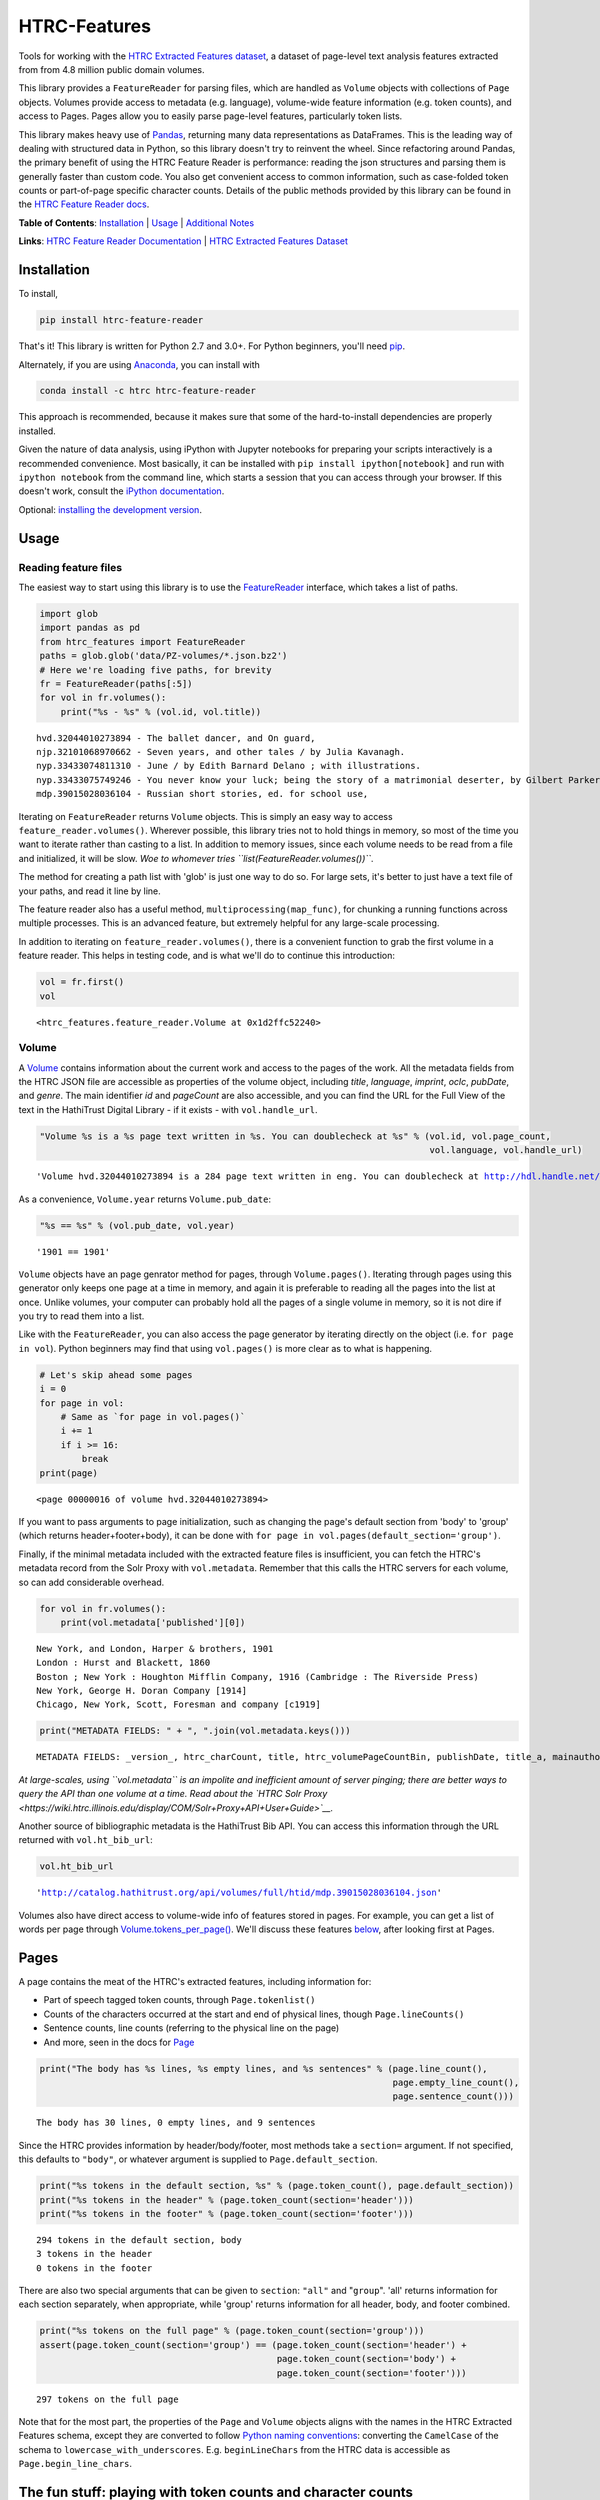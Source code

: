 
HTRC-Features |Build Status| |PyPI version| |Anaconda-Server Badge|
===================================================================

Tools for working with the `HTRC Extracted Features
dataset <https://sharc.hathitrust.org/features>`__, a dataset of
page-level text analysis features extracted from from 4.8 million public
domain volumes.

This library provides a ``FeatureReader`` for parsing files, which are
handled as ``Volume`` objects with collections of ``Page`` objects.
Volumes provide access to metadata (e.g. language), volume-wide feature
information (e.g. token counts), and access to Pages. Pages allow you to
easily parse page-level features, particularly token lists.

This library makes heavy use of `Pandas <pandas.pydata.org>`__,
returning many data representations as DataFrames. This is the leading
way of dealing with structured data in Python, so this library doesn't
try to reinvent the wheel. Since refactoring around Pandas, the primary
benefit of using the HTRC Feature Reader is performance: reading the
json structures and parsing them is generally faster than custom code.
You also get convenient access to common information, such as
case-folded token counts or part-of-page specific character counts.
Details of the public methods provided by this library can be found in
the `HTRC Feature Reader
docs <http://htrc.github.io/htrc-feature-reader/htrc_features/feature_reader.m.html>`__.

**Table of Contents**: `Installation <#Installation>`__ \|
`Usage <#Usage>`__ \| `Additional Notes <#Additional-Notes>`__

**Links**: `HTRC Feature Reader
Documentation <http://htrc.github.io/htrc-feature-reader/htrc_features/feature_reader.m.html>`__
\| `HTRC Extracted Features
Dataset <https://sharc.hathitrust.org/features>`__

Installation
------------

To install,

.. code:: bash

        pip install htrc-feature-reader

That's it! This library is written for Python 2.7 and 3.0+. For Python
beginners, you'll need
`pip <https://pip.pypa.io/en/stable/installing/>`__.

Alternately, if you are using
`Anaconda <https://www.continuum.io/downloads>`__, you can install with

.. code:: bash

        conda install -c htrc htrc-feature-reader

This approach is recommended, because it makes sure that some of the
hard-to-install dependencies are properly installed.

Given the nature of data analysis, using iPython with Jupyter notebooks
for preparing your scripts interactively is a recommended convenience.
Most basically, it can be installed with
``pip install ipython[notebook]`` and run with ``ipython notebook`` from
the command line, which starts a session that you can access through
your browser. If this doesn't work, consult the `iPython
documentation <http://ipython.readthedocs.org/>`__.

Optional: `installing the development
version <#Installing-the-development-version>`__.

.. |Build Status| image:: https://travis-ci.org/htrc/htrc-feature-reader.svg?branch=master
   :target: https://travis-ci.org/htrc/htrc-feature-reader
.. |PyPI version| image:: https://badge.fury.io/py/htrc-feature-reader.svg
   :target: https://badge.fury.io/py/htrc-feature-reader
.. |Anaconda-Server Badge| image:: https://anaconda.org/htrc/htrc-feature-reader/badges/installer/conda.svg
   :target: https://anaconda.org/htrc/htrc-feature-reader

Usage
-----

Reading feature files
~~~~~~~~~~~~~~~~~~~~~

The easiest way to start using this library is to use the
`FeatureReader <http://htrc.github.io/htrc-feature-reader/htrc_features/feature_reader.m.html#htrc_features.feature_reader.FeatureReader>`__
interface, which takes a list of paths.

.. code:: python

    import glob
    import pandas as pd
    from htrc_features import FeatureReader
    paths = glob.glob('data/PZ-volumes/*.json.bz2')
    # Here we're loading five paths, for brevity
    fr = FeatureReader(paths[:5])
    for vol in fr.volumes():
        print("%s - %s" % (vol.id, vol.title))


.. parsed-literal::

    hvd.32044010273894 - The ballet dancer, and On guard,
    njp.32101068970662 - Seven years, and other tales / by Julia Kavanagh.
    nyp.33433074811310 - June / by Edith Barnard Delano ; with illustrations.
    nyp.33433075749246 - You never know your luck; being the story of a matrimonial deserter, by Gilbert Parker ... illustrated by W.L. Jacobs.
    mdp.39015028036104 - Russian short stories, ed. for school use,


Iterating on ``FeatureReader`` returns ``Volume`` objects. This is
simply an easy way to access ``feature_reader.volumes()``. Wherever
possible, this library tries not to hold things in memory, so most of
the time you want to iterate rather than casting to a list. In addition
to memory issues, since each volume needs to be read from a file and
initialized, it will be slow. *Woe to whomever tries
``list(FeatureReader.volumes())``*.

The method for creating a path list with 'glob' is just one way to do
so. For large sets, it's better to just have a text file of your paths,
and read it line by line.

The feature reader also has a useful method,
``multiprocessing(map_func)``, for chunking a running functions across
multiple processes. This is an advanced feature, but extremely helpful
for any large-scale processing.

In addition to iterating on ``feature_reader.volumes()``, there is a
convenient function to grab the first volume in a feature reader. This
helps in testing code, and is what we'll do to continue this
introduction:

.. code:: python

    vol = fr.first()
    vol




.. parsed-literal::

    <htrc_features.feature_reader.Volume at 0x1d2ffc52240>



Volume
~~~~~~

A
`Volume <http://htrc.github.io/htrc-feature-reader/htrc_features/feature_reader.m.html#htrc_features.feature_reader.Volume>`__
contains information about the current work and access to the pages of
the work. All the metadata fields from the HTRC JSON file are accessible
as properties of the volume object, including *title*, *language*,
*imprint*, *oclc*, *pubDate*, and *genre*. The main identifier *id* and
*pageCount* are also accessible, and you can find the URL for the Full
View of the text in the HathiTrust Digital Library - if it exists - with
``vol.handle_url``.

.. code:: python

    "Volume %s is a %s page text written in %s. You can doublecheck at %s" % (vol.id, vol.page_count,
                                                                              vol.language, vol.handle_url)




.. parsed-literal::

    'Volume hvd.32044010273894 is a 284 page text written in eng. You can doublecheck at http://hdl.handle.net/2027/hvd.32044010273894'



As a convenience, ``Volume.year`` returns ``Volume.pub_date``:

.. code:: python

    "%s == %s" % (vol.pub_date, vol.year)




.. parsed-literal::

    '1901 == 1901'



``Volume`` objects have an page genrator method for pages, through
``Volume.pages()``. Iterating through pages using this generator only
keeps one page at a time in memory, and again it is preferable to
reading all the pages into the list at once. Unlike volumes, your
computer can probably hold all the pages of a single volume in memory,
so it is not dire if you try to read them into a list.

Like with the ``FeatureReader``, you can also access the page generator
by iterating directly on the object (i.e. ``for page in vol``). Python
beginners may find that using ``vol.pages()`` is more clear as to what
is happening.

.. code:: python

    # Let's skip ahead some pages
    i = 0
    for page in vol:
        # Same as `for page in vol.pages()`
        i += 1
        if i >= 16:
            break
    print(page)


.. parsed-literal::

    <page 00000016 of volume hvd.32044010273894>


If you want to pass arguments to page initialization, such as changing
the page's default section from 'body' to 'group' (which returns
header+footer+body), it can be done with
``for page in vol.pages(default_section='group')``.

Finally, if the minimal metadata included with the extracted feature
files is insufficient, you can fetch the HTRC's metadata record from the
Solr Proxy with ``vol.metadata``. Remember that this calls the HTRC
servers for each volume, so can add considerable overhead.

.. code:: python

    for vol in fr.volumes():
        print(vol.metadata['published'][0])


.. parsed-literal::

    New York, and London, Harper & brothers, 1901
    London : Hurst and Blackett, 1860
    Boston ; New York : Houghton Mifflin Company, 1916 (Cambridge : The Riverside Press)
    New York, George H. Doran Company [1914]
    Chicago, New York, Scott, Foresman and company [c1919]


.. code:: python

    print("METADATA FIELDS: " + ", ".join(vol.metadata.keys()))


.. parsed-literal::

    METADATA FIELDS: _version_, htrc_charCount, title, htrc_volumePageCountBin, publishDate, title_a, mainauthor, author_only, oclc, authorSort, country_of_pub, author, htrc_gender, language, ht_id, publisher, author_top, publishDateRange, htrc_pageCount, title_top, callnosort, publication_place, topic, htsource, htrc_wordCount, title_ab, callnumber, fullrecord, htrc_volumeWordCountBin, format, lccn, genre, htrc_genderMale, topic_subject, topicStr, geographic, published, sdrnum, id


*At large-scales, using ``vol.metadata`` is an impolite and inefficient
amount of server pinging; there are better ways to query the API than
one volume at a time. Read about the `HTRC Solr
Proxy <https://wiki.htrc.illinois.edu/display/COM/Solr+Proxy+API+User+Guide>`__.*

Another source of bibliographic metadata is the HathiTrust Bib API. You
can access this information through the URL returned with
``vol.ht_bib_url``:

.. code:: python

    vol.ht_bib_url




.. parsed-literal::

    'http://catalog.hathitrust.org/api/volumes/full/htid/mdp.39015028036104.json'



Volumes also have direct access to volume-wide info of features stored
in pages. For example, you can get a list of words per page through
`Volume.tokens\_per\_page() <http://htrc.github.io/htrc-feature-reader/htrc_features/feature_reader.m.html#htrc_features.feature_reader.Volume.tokens_per_page>`__.
We'll discuss these features `below <#Volume-stats-collecting>`__, after
looking first at Pages.

Pages
-----

A page contains the meat of the HTRC's extracted features, including
information for:

-  Part of speech tagged token counts, through ``Page.tokenlist()``
-  Counts of the characters occurred at the start and end of physical
   lines, though ``Page.lineCounts()``
-  Sentence counts, line counts (referring to the physical line on the
   page)
-  And more, seen in the docs for
   `Page <http://htrc.github.io/htrc-feature-reader/htrc_features/feature_reader.m.html#htrc_features.feature_reader.Page>`__

.. code:: python

    print("The body has %s lines, %s empty lines, and %s sentences" % (page.line_count(),
                                                                       page.empty_line_count(),
                                                                       page.sentence_count()))


.. parsed-literal::

    The body has 30 lines, 0 empty lines, and 9 sentences


Since the HTRC provides information by header/body/footer, most methods
take a ``section=`` argument. If not specified, this defaults to
``"body"``, or whatever argument is supplied to
``Page.default_section``.

.. code:: python

    print("%s tokens in the default section, %s" % (page.token_count(), page.default_section))
    print("%s tokens in the header" % (page.token_count(section='header')))
    print("%s tokens in the footer" % (page.token_count(section='footer')))


.. parsed-literal::

    294 tokens in the default section, body
    3 tokens in the header
    0 tokens in the footer


There are also two special arguments that can be given to ``section``:
``"all"`` and "``group``". 'all' returns information for each section
separately, when appropriate, while 'group' returns information for all
header, body, and footer combined.

.. code:: python

    print("%s tokens on the full page" % (page.token_count(section='group')))
    assert(page.token_count(section='group') == (page.token_count(section='header') +
                                                 page.token_count(section='body') + 
                                                 page.token_count(section='footer')))


.. parsed-literal::

    297 tokens on the full page


Note that for the most part, the properties of the ``Page`` and
``Volume`` objects aligns with the names in the HTRC Extracted Features
schema, except they are converted to follow `Python naming
conventions <https://google.github.io/styleguide/pyguide.html?showone=Naming#Naming>`__:
converting the ``CamelCase`` of the schema to
``lowercase_with_underscores``. E.g. ``beginLineChars`` from the HTRC
data is accessible as ``Page.begin_line_chars``.

The fun stuff: playing with token counts and character counts
-------------------------------------------------------------

Token counts are returned by ``Page.tokenlist()``. By default,
part-of-speech tagged, case-sensitive counts are returned for the body.

The token count information is returned as a DataFrame with a MultiIndex
(page, section, token, and part of speech) and one column (count).

.. code:: python

    print(page.tokenlist()[:3])


.. parsed-literal::

                               count
    page section token    pos       
    16   body    !        .        1
                 '        ''       1
                 'Flowers NNS      1


``Page.tokenlist()`` can be manipulated in various ways. You can
case-fold, for example:

.. code:: python

    df = page.tokenlist(case=False)
    print(df[15:18])


.. parsed-literal::

                                count
    page section lowercase pos       
    16   body    ancient   JJ       1
                 and       CC      12
                 any       DT       1


Or, you can combine part of speech counts into a single integer.

.. code:: python

    df = page.tokenlist(pos=False)
    print(df[15:18])


.. parsed-literal::

                           count
    page section token          
    16   body    Naples        1
                 November      1
                 October       1


Section arguments are valid here: 'header', 'body', 'footer', 'all', and
'group'

.. code:: python

    df = page.tokenlist(section="header", case=False, pos=False)
    print(df)


.. parsed-literal::

                            count
    page section lowercase       
    16   header  ballet         1
                 dancer         1
                 the            1


The MultiIndex makes it easy to slice the results, and it is althogether
more memory-efficient. If you are new to Pandas DataFrames, you might
find it easier to learn by converting the index to columns.

.. code:: python

    df = page.tokenlist()
    # Slicing on Multiindex: get all Signular or Mass Nouns (NN)
    idx = pd.IndexSlice
    nouns = df.loc[idx[:,:,:,'NN'],]
    print(nouns[:3])
    print("With index reset: ")
    print(nouns.reset_index()[:2])


.. parsed-literal::

                                   count
    page section token        pos       
    16   body    benefactress NN       1
                 bitterness   NN       1
                 case         NN       1
    With index reset: 
       page section         token pos  count
    0    16    body  benefactress  NN      1
    1    16    body    bitterness  NN      1


If you prefer not to use Pandas, you can always convert the object, with
methods like ``to_dict`` and ``to_csv``).

.. code:: python

    df[:3].to_dict()




.. parsed-literal::

    {'count': {(16, 'body', '!', '.'): 1,
      (16, 'body', "'", "''"): 1,
      (16, 'body', "'Flowers", 'NNS'): 1}}



To get just the unique tokens, ``Page.tokens`` provides them as a list.

.. code:: python

    page.tokens()[:7]




.. parsed-literal::

    ['!', "'", "'Flowers", "'s", ',', '.', '6']



In addition to token lists, you can also access
``Page.begin_line_chars`` and ``Section.end_line_chars``, which are
DataFrames of character counts that occur at the start or end of a line.

Volume stats collecting
~~~~~~~~~~~~~~~~~~~~~~~

The Volume object has a number of methods for collecting information
from all its pages.

``Volume.tokenlist()`` works identically the page tokenlist method,
except it returns information for the full volume:

.. code:: python

    # Print case-insensitive occurrances of the word `she`
    all_vol_token_counts = vol.tokenlist(pos=False, case=False)
    print(all_vol_token_counts.loc[idx[:,'body', 'she'],][:3])


.. parsed-literal::

                            count
    page section lowercase       
    38   body    she            1
    39   body    she            1
    42   body    she            1


Note that a Volume-wide tokenlist is not crunched until you need it,
then it will stay cached in case you need it. If you try to access
``Page.tokenlist()`` *after* accessing ``Volume.tokenlist()``, the Page
object will return that page from the Volume's cached representation,
rather than preparing it itself.

``Volume.tokens()``, and ``Volume.tokens_per_page()`` give easy access
to the full vocabulary of the volume, and the token counts per page.

.. code:: python

    vol.tokens()[:10]




.. parsed-literal::

    ['"', '.', ':', 'Fred', 'Newton', 'Scott', 'gift', 'i', 'ii', 'iiiiISI']



If you prefer a DataFrame structured like a term-document matrix (where
pages are the 'documents'), ``vol.term_page_freqs()`` will return it.

By default, this returns a page-frequency rather than term-frequency,
which is to say it counts ``1`` when a term occurs on a page, regardless
of how much it occurs on that page. For a term frequency, pass
``page_freq=False``.

.. code:: python

    a = vol.term_page_freqs()
    print(a.loc[10:11,['the','and','is','he', 'she']])
    a = vol.term_page_freqs(page_freq=False)
    print(a.loc[10:11,['the','and','is', 'he', 'she']])


.. parsed-literal::

    token  the  and   is   he  she
    page                          
    10     0.0  1.0  0.0  0.0  0.0
    11     1.0  1.0  1.0  0.0  0.0
    token   the  and   is   he  she
    page                           
    10      0.0  1.0  0.0  0.0  0.0
    11     22.0  7.0  4.0  0.0  0.0


Volume.term\_page\_freqs provides a wide DataFrame resembling a matrix,
where terms are listed as columns, pages are listed as rows, and the
values correspond to the term frequency (or page page frequency with
``page_freq=true``). Volume.term\_volume\_freqs() simply sums these.

Multiprocessing
~~~~~~~~~~~~~~~

For faster processing, you can write a mapping function for acting on
volumes, then pass it to ``FeatureReader.multiprocessing``. This sends
out the function to a different process per volume, spawning
(CPU\_CORES-1) processes at a time. The map function receives the
feature\_reader and a volume path as a tuple, and needs to initialize
the volume.

Here's a simple example that returns the term counts for each volume
(take note of the first two lines of the function):

.. code:: python

    def printTokenList(args):
        fr, path = args
        vol = fr.create_volume(path)
        return ('tokens', vol.tokens)

    fr  = FeatureReader(paths)
    all_tokens = []
    mapper = fr.multiprocessing(printTokenList)
    for key, result in mapper:
        all_tokens = all_tokens + result
    set(all_tokens)

Some rules: results must be serializeable, and the map\_func must be
accessible from **main** (basically: no dynamic functions: they should
be written plainly in your script).

The results are collected and returned together, so you don't want a
feature reader with all 4.8 million files, because the results will be
too much memory (depending on how big your result is). Instead, it
easier to initialize feature readers for smaller batches.

GNU Parallel
^^^^^^^^^^^^

As an alternative to multiprocessing in Python, my preference is to have
simpler Python scripts and to use GNU Parallel on the command line. To
do this, you can set up your Python script to take variable length
arguments of feature file paths, and to print to stdout.

This psuedo-code shows how that you'd use parallel, where the number of
parallel processes is 90% the number of cores, and 50 paths are sent to
the script at a time (if you send too little at a time, the
initialization time of the script can add up).

.. code:: bash

    find feature-files/ -name '*json.bz2' | parallel --eta --jobs 90% -n 50 python your_script.py >output.txt

Additional Notes
----------------

Installing the development version
~~~~~~~~~~~~~~~~~~~~~~~~~~~~~~~~~~

::

    git clone https://github.com/htrc/htrc-feature-reader.git
    cd htrc-feature-reader
    python setup.py install

Iterating through the JSON files
~~~~~~~~~~~~~~~~~~~~~~~~~~~~~~~~

If you need to do fast, highly customized processing without
instantiating Volumes, FeatureReader has a convenient generator for
getting the raw JSON as a Python dict: ``fr.jsons()``. This simply does
the file reading, optional decompression, and JSON parsing.

Getting the Rsync URL
~~~~~~~~~~~~~~~~~~~~~

If you have a HathiTrust Volume ID and want to be able to download the
features for a specific book, ``hrtc_features.utils`` contains an
`id\_to\_rsync <http://htrc.github.io/htrc-feature-reader/htrc_features/utils.m.html#htrc_features.utils.id_to_rsync>`__
function. This uses the `pairtree <http://pythonhosted.org/Pairtree/>`__
library but has a fallback written with that library is not installed,
since it isn't compatible with Python 3.

.. code:: python

    from htrc_features import utils
    utils.id_to_rsync('miun.adx6300.0001.001')




.. parsed-literal::

    'miun/pairtree_root/ad/x6/30/0,/00/01/,0/01/adx6300,0001,001/miun.adx6300,0001,001.json.bz2'



See the `ID to Rsync notebook <examples/ID_to_Rsync_Link.ipynb>`__ for
more information on this format and on Rsyncing lists of urls.

There is also a command line utility installed with the HTRC Feature
Reader:

.. code:: bash

    $ htid2rsync miun.adx6300.0001.001
    miun/pairtree_root/ad/x6/30/0,/00/01/,0/01/adx6300,0001,001/miun.adx6300,0001,001.json.bz2

Advanced Features
~~~~~~~~~~~~~~~~~

In the beta Extracted Features release, schema 2.0, a few features were
separated out to an advanced files. However, *this designation is no
longer present starting with schema 3.0*, meaning information like
``beginLineChars``, ``endLineChars``, and ``capAlphaSeq`` are always
available:

.. code:: python

    # What is the longest sequence of capital letter on each page?
    vol.cap_alpha_seqs()[:10]




.. parsed-literal::

    [0, 1, 0, 0, 0, 0, 0, 0, 4, 1]



.. code:: python

    end_line_chars = vol.end_line_chars()
    print(end_line_chars.head())


.. parsed-literal::

                             count
    page section place char       
    2    body    end   -         1
                       :         1
                       I         1
                       f         1
                       t         1


.. code:: python

    # Find pages that have lines ending with "!"
    idx = pd.IndexSlice
    print(end_line_chars.loc[idx[:,:,:,'!'],].head())


.. parsed-literal::

                             count
    page section place char       
    45   body    end   !         1
    75   body    end   !         1
    77   body    end   !         1
    91   body    end   !         1
    92   body    end   !         1


Testing
~~~~~~~

This library is meant to be compatible with Python 3.2+ and Python 2.7+.
Tests are written for py.test and can be run with ``setup.py test``, or
directly with ``python -m py.test -v``.

If you find a bug, leave an issue on the issue tracker, or contact Peter
Organisciak at ``organisciak+htrc@gmail.com``.
